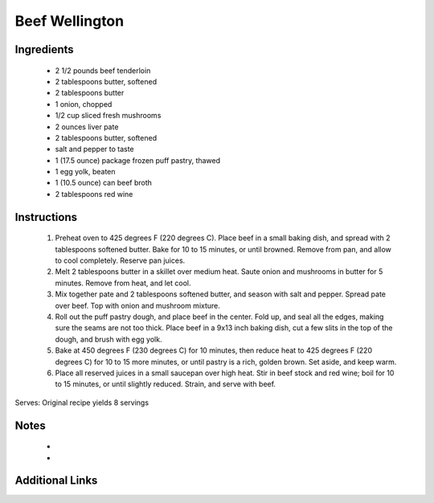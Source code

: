 Beef Wellington
===============

Ingredients
-----------
 * 2 1/2 pounds beef tenderloin
 * 2 tablespoons butter, softened
 * 2 tablespoons butter
 * 1 onion, chopped
 * 1/2 cup sliced fresh mushrooms
 * 2 ounces liver pate
 * 2 tablespoons butter, softened
 * salt and pepper to taste
 * 1 (17.5 ounce) package frozen puff pastry, thawed
 * 1 egg yolk, beaten
 * 1 (10.5 ounce) can beef broth
 * 2 tablespoons red wine

Instructions
-------------
 #. Preheat oven to 425 degrees F (220 degrees C). Place beef in a small baking dish, and spread with 2 tablespoons softened butter. Bake for 10 to 15 minutes, or until browned. Remove from pan, and allow to cool completely. Reserve pan juices.
 #. Melt 2 tablespoons butter in a skillet over medium heat. Saute onion and mushrooms in butter for 5 minutes. Remove from heat, and let cool.
 #. Mix together pate and 2 tablespoons softened butter, and season with salt and pepper. Spread pate over beef. Top with onion and mushroom mixture.
 #. Roll out the puff pastry dough, and place beef in the center. Fold up, and seal all the edges, making sure the seams are not too thick. Place beef in a 9x13 inch baking dish, cut a few slits in the top of the dough, and brush with egg yolk.
 #. Bake at 450 degrees F (230 degrees C) for 10 minutes, then reduce heat to 425 degrees F (220 degrees C) for 10 to 15 more minutes, or until pastry is a rich, golden brown. Set aside, and keep warm.
 #. Place all reserved juices in a small saucepan over high heat. Stir in beef stock and red wine; boil for 10 to 15 minutes, or until slightly reduced. Strain, and serve with beef.

Serves: Original recipe yields 8 servings

Notes
-----
 * 
 * 

Additional Links
----------------
